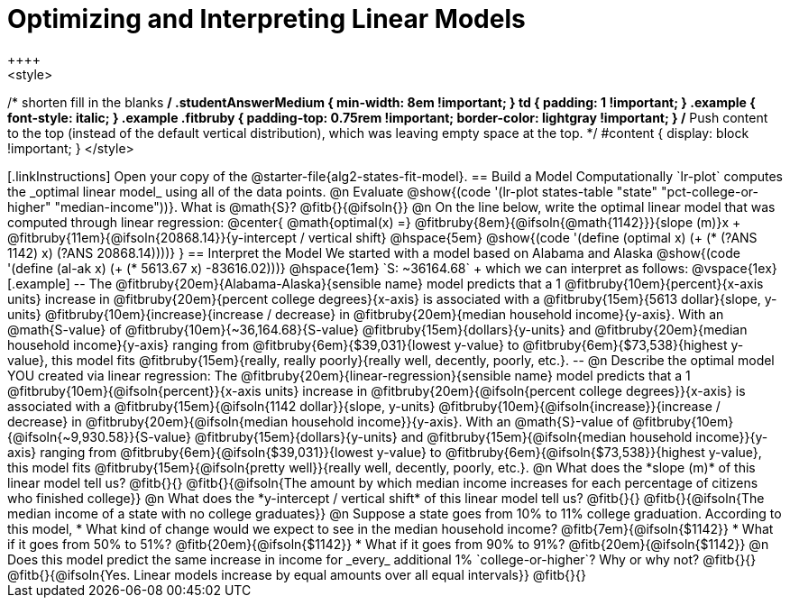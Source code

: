 = Optimizing and Interpreting Linear Models
++++
<style>
/* shorten fill in the blanks */
.studentAnswerMedium { min-width: 8em !important; }
td { padding: 1 !important; }
.example { font-style: italic; }
.example .fitbruby {
	padding-top: 0.75rem !important;
	border-color: lightgray !important;
}
/* Push content to the top (instead of the default vertical distribution), which was leaving empty space at the top. */
#content { display: block !important; }
</style>
++++

[.linkInstructions]
Open your copy of the @starter-file{alg2-states-fit-model}.

== Build a Model Computationally

`lr-plot` computes the _optimal linear model_ using all of the data points.

@n Evaluate @show{(code '(lr-plot states-table "state" "pct-college-or-higher" "median-income"))}. What is @math{S}? @fitb{}{@ifsoln{}}

@n On the line below, write the optimal linear model that was computed through linear regression:

@center{
 @math{optimal(x) =} @fitbruby{8em}{@ifsoln{@math{1142}}}{slope (m)}x + @fitbruby{11em}{@ifsoln{20868.14}}{y-intercept / vertical shift} @hspace{5em} @show{(code '(define (optimal x) (+ (* (?ANS 1142) x) (?ANS 20868.14))))}
}

== Interpret the Model

We started with a model based on Alabama and Alaska @show{(code '(define (al-ak x) (+ (* 5613.67 x) -83616.02)))} @hspace{1em} `S: ~36164.68` +
which we can interpret as follows:

@vspace{1ex}

[.example]
--
The @fitbruby{20em}{Alabama-Alaska}{sensible name} model predicts that a 1 @fitbruby{10em}{percent}{x-axis units} increase in @fitbruby{20em}{percent college degrees}{x-axis} is associated with a @fitbruby{15em}{5613 dollar}{slope, y-units} @fitbruby{10em}{increase}{increase / decrease} in @fitbruby{20em}{median household income}{y-axis}. With an @math{S-value} of @fitbruby{10em}{~36,164.68}{S-value} @fitbruby{15em}{dollars}{y-units} and @fitbruby{20em}{median household income}{y-axis} ranging from @fitbruby{6em}{$39,031}{lowest y-value} to @fitbruby{6em}{$73,538}{highest y-value}, this model fits @fitbruby{15em}{really, really poorly}{really well, decently, poorly, etc.}.
--

@n Describe the optimal model YOU created via linear regression:

The @fitbruby{20em}{linear-regression}{sensible name} model predicts that a 1 @fitbruby{10em}{@ifsoln{percent}}{x-axis units} increase in @fitbruby{20em}{@ifsoln{percent college degrees}}{x-axis} is associated with a @fitbruby{15em}{@ifsoln{1142 dollar}}{slope, y-units} @fitbruby{10em}{@ifsoln{increase}}{increase / decrease} in @fitbruby{20em}{@ifsoln{median household income}}{y-axis}. With an @math{S}-value of @fitbruby{10em}{@ifsoln{~9,930.58}}{S-value} @fitbruby{15em}{dollars}{y-units} and @fitbruby{15em}{@ifsoln{median household income}}{y-axis} ranging from @fitbruby{6em}{@ifsoln{$39,031}}{lowest y-value} to @fitbruby{6em}{@ifsoln{$73,538}}{highest y-value}, this model fits @fitbruby{15em}{@ifsoln{pretty well}}{really well, decently, poorly, etc.}.


@n What does the *slope (m)* of this linear model tell us? @fitb{}{}

@fitb{}{@ifsoln{The amount by which median income increases for each percentage of citizens who finished college}}

@n What does the *y-intercept / vertical shift* of this linear model tell us? @fitb{}{}

@fitb{}{@ifsoln{The median income of a state with no college graduates}}

@n Suppose a state goes from 10% to 11% college graduation. According to this model, 

  * What kind of change would we expect to see in the median household income? @fitb{7em}{@ifsoln{$1142}} 
  * What if it goes from 50% to 51%? @fitb{20em}{@ifsoln{$1142}}
  * What if it goes from 90% to 91%? @fitb{20em}{@ifsoln{$1142}}

@n Does this model predict the same increase in income for _every_ additional 1% `college-or-higher`? Why or why not? @fitb{}{}

@fitb{}{@ifsoln{Yes. Linear models increase by equal amounts over all equal intervals}}

@fitb{}{}

